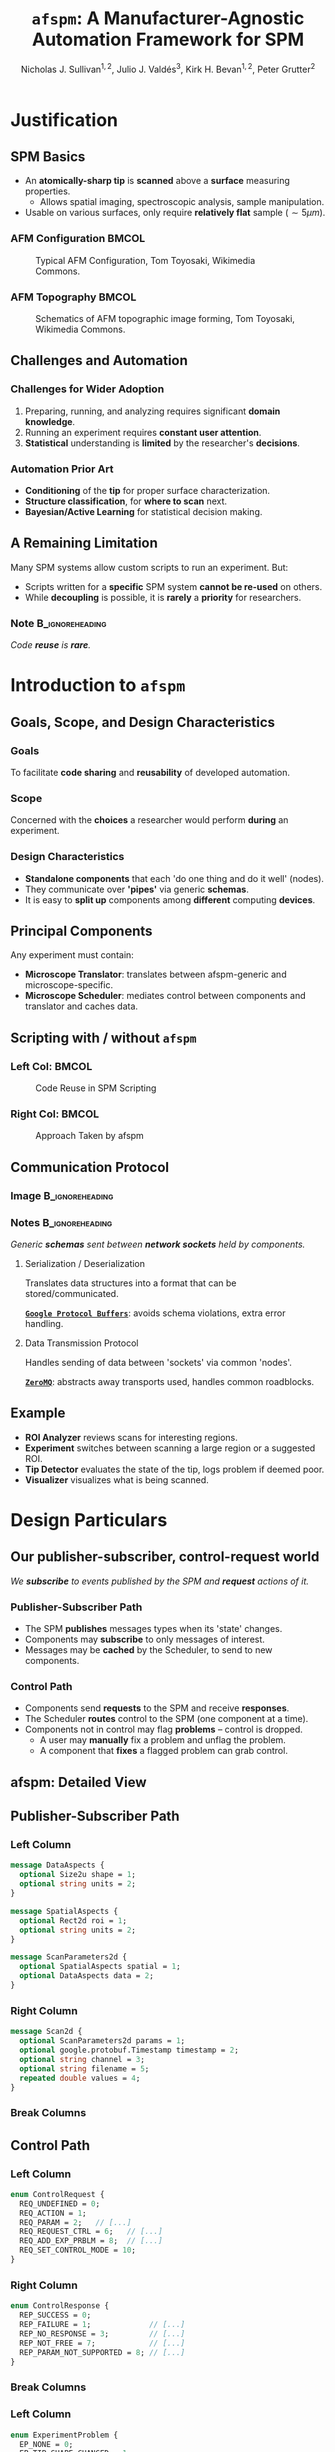 #+title: \texttt{afspm}: A Manufacturer-Agnostic Automation Framework for SPM
#+author: Nicholas J. Sullivan$^{1,2}$, Julio J. Valdés$^3$, Kirk H. Bevan$^{1,2}$, Peter Grutter$^2$
#+date:

#+startup: beamer
#+latex_class: beamer
# 10pt dictates the overall font size, from 8-12.
#+latex_class_options: [presentation, 9pt]

# Set toc to nil if no outline is desired.
# h/headlines is the headlines level considered for slides.
#+options: h:2 toc:1

# Set institute
#+beamer_header:\institute{Division of Materials Engineering, Faculty of Engineering, McGill University$^1$ \newline Department of Physics, McGill University$^2$ \newline National Research Council Canada, Digital Technologies Research Centre$^3$ \newline \bigskip\includegraphics[width=0.2\paperwidth]{./images/mcgill_sig_red.png}}

# Add mcgill logo to title slide
# #+beamer_header: \usebackgroundtemplate{\includegraphics[width=0.25\paperwidth]{./images/mcgill_sig_red.png}}

# Remove weird navigation buttons
#+beamer_header:\setbeamertemplate{navigation symbols}{}

# --- Set our theme! --- #
# -- Colors -- #
# Outer Color theme: whale, seahorse, dolphin
#+beamer_header: \usecolortheme{dolphin}
# Inner Color theme: rose, lily, orchid
#+beamer_header: \usecolortheme{rose}

#+beamer_header:\definecolor{mellowgreen}{rgb}{0.25, 0.5, 0.25}
#+beamer_header:\definecolor{mellowblue}{rgb}{0.25, 0.25, 0.5}
#+beamer_header:\definecolor{lessmellowblue}{rgb}{0.0, 0.33, 0.66}
#+beamer_header:\definecolor{urlblue}{rgb}{0.25, 0.25, 0.75}
#+beamer_header:\definecolor{mydarkgray}{rgb}{0.4, 0.4, 0.4}

# Main hook: structure. All other theme colors will be based on this.

#+beamer_header:\setbeamercolor{structure}{fg=mellowblue}

# Change the normal text color, to be less garish
#+beamer_header:\setbeamercolor{normal text}{fg=mydarkgray}

# Set urls blue
#+beamer_header:\hypersetup{colorlinks, allcolors=., urlcolor=urlblue}

# Set 'alert' (org bold) to be a nice bolded color.
# Define % between structure and black
#+beamer_header:\setbeamercolor{alerted text}{fg=structure!85!white}
#+beamer_header:\setbeamerfont{alerted text}{series=\bfseries}


# -- Theme structure -- #
# Inner theme: default, circles, rectangles, rounded
#+beamer_inner_theme: rectangles
#+beamer_outer_theme: [subsection=false, footline=empty]miniframes

# Add frame numbers
#+beamer_header:\setbeamertemplate{footline}[frame number]


# Provides nicer equation fonts
#+beamer_font_theme: professionalfonts
#+beamer_header:\documentclass[xcolor=SeaGreen]{beamer}

# Uncomment to skip animations
# #+latex_class_options: [handout, 9pt]

#+latex_header:\usepackage[nofloat]{minted}
#+latex_header:\setminted{fontsize=\footnotesize, frame=lines, framesep=2mm}
#+latex_header:\usepackage{bytefield}

# Small captions, no 'name'
#+latex_header:\usepackage[font={scriptsize}]{caption}
#+latex_header:\captionsetup[figure]{name=}

#+property: header-args :mkdirp yes :results value drawer

* Justification
** SPM Basics
- An *atomically-sharp tip* is *scanned* above a *surface* measuring properties.
  - Allows spatial imaging, spectroscopic analysis, sample manipulation.
- Usable on various surfaces, only require *relatively flat* sample ($\sim 5 \mu m$).
*** AFM Configuration :BMCOL:
:PROPERTIES:
:BEAMER_col: 0.5
:END:
# https://en.wikipedia.org/wiki/File:AFM_conf.jpg
#+attr_org: :width 50%
#+attr_latex: :width 0.75\linewidth
#+caption: Typical AFM Configuration, Tom Toyosaki, Wikimedia Commons.
[[./images/AFM_conf.jpg]]
*** AFM Topography :BMCOL:
:PROPERTIES:
:BEAMER_col: 0.5
:END:
# https://en.wikipedia.org/wiki/Atomic_force_microscopy#/media/File:Schematics_of_Topographic_image_forming.jpg
#+attr_org: :width 50%
#+attr_latex: :width 0.75\linewidth
#+caption: Schematics of AFM topographic image forming, Tom Toyosaki, Wikimedia Commons.
[[./images/Schematics_of_Topographic_image_forming.jpg]]

** Challenges and Automation
#+beamer:\pause
*** Challenges for Wider Adoption
:PROPERTIES:
:BEAMER_env: exampleblock
:END:
1. Preparing, running, and analyzing requires significant *domain knowledge*.
2. Running an experiment requires *constant user attention*.
3. *Statistical* understanding is *limited* by the researcher's *decisions*.
#+beamer:\pause
*** Automation Prior Art
- *Conditioning* of the *tip* for proper surface characterization.
- *Structure classification*, for *where to scan* next.
- *Bayesian/Active Learning* for statistical decision making.

** A Remaining Limitation
# *** Description :BMCOL:
# :PROPERTIES:
# :BEAMER_col: 0.5
# :END:
Many SPM systems allow custom scripts to run an experiment. But:
- Scripts written for a *specific* SPM system *cannot be re-used* on others.
- While *decoupling* is possible, it is *rarely* a *priority* for researchers.
#+beamer:\pause
# *** Image :BMCOL:
# :PROPERTIES:
# :BEAMER_col: 0.5
# :END:
#+attr_org: :width 50%
#+attr_latex: :width 0.5\linewidth
[[./images/code_reuse_without_afspm.png]]
#+beamer:\pause
*** Note :B_ignoreheading:
:PROPERTIES:
:BEAMER_env: ignoreheading
:END:
#+beamer:\bigskip
#+beamer:\centering
/Code *reuse* is *rare*./
* Introduction to =afspm=
** Goals, Scope, and Design Characteristics
#+beamer:\pause
*** Goals
To facilitate *code sharing* and *reusability* of developed automation.
#+beamer:\pause
*** Scope
Concerned with the *choices* a researcher would perform *during* an experiment.
#+beamer:\pause
*** Design Characteristics
- *Standalone components* that each 'do one thing and do it well' (nodes).
- They communicate over *'pipes'* via generic *schemas*.
- It is easy to *split up* components among *different* computing *devices*.
** Principal Components
#+attr_org: :width 50%
#+attr_latex: :width 0.4\linewidth
[[./images/afspm_hl_diagram.png]]

#+beamer:\pause
Any experiment must contain:
- *Microscope Translator*: translates between afspm-generic and microscope-specific.
- *Microscope Scheduler*: mediates control between components and translator and caches data.
** Scripting with / without =afspm=
*** Left Col: :BMCOL:
:PROPERTIES:
:BEAMER_col: 0.5
:END:
#+attr_org: :width 50%
#+attr_latex: :width 0.99\linewidth
#+caption: Code Reuse in SPM Scripting
[[./images/code_reuse_without_afspm.png]]
#+beamer:\pause
*** Right Col: :BMCOL:
:PROPERTIES:
:BEAMER_col: 0.5
:END:
#+attr_org: :width 50%
#+attr_latex: :width 0.8\linewidth
#+caption: Approach Taken by afspm
[[./images/code_reuse_with_afspm.png]]

** Communication Protocol
*** Image :B_ignoreheading:
:PROPERTIES:
:BEAMER_env: ignoreheading
:END:
#+attr_org: :width 50%
#+attr_latex: :width 0.35\linewidth
[[./images/network_framework.png]]

*** Notes :B_ignoreheading:
:PROPERTIES:
:BEAMER_env: ignoreheading
:END:
#+begin_center
/Generic *schemas* sent between *network sockets* held by components./
#+end_center
#+beamer:\pause
***** Serialization / Deserialization
Translates data structures into a format that can be stored/communicated.

_*=Google Protocol Buffers=*_: avoids schema violations, extra error handling.
#+beamer:\pause
***** Data Transmission Protocol
Handles sending of data between 'sockets' via common 'nodes'.

_*=ZeroMQ=*_: abstracts away transports used, handles common roadblocks.
** Example
#+attr_org: :width 50%
#+attr_latex: :width 0.7\linewidth
[[./images/afspm_hl_example.png]]

#+beamer:\pause
- *ROI Analyzer* reviews scans for interesting regions.
- *Experiment* switches between scanning a large region or a suggested ROI.
- *Tip Detector* evaluates the state of the tip, logs problem if deemed poor.
- *Visualizer* visualizes what is being scanned.

* Design Particulars
** Our publisher-subscriber, control-request world
#+begin_center
/We *subscribe* to events published by the SPM and *request* actions of it./
#+end_center
#+beamer:\pause
*** Publisher-Subscriber Path
- The SPM *publishes* messages types when its 'state' changes.
- Components may *subscribe* to only messages of interest.
- Messages may be *cached* by the Scheduler, to send to new components.
#+beamer:\pause
*** Control Path
- Components send *requests* to the SPM and receive *responses*.
- The Scheduler *routes* control to the SPM (one component at a time).
- Components not in control may flag *problems* -- control is dropped.
  - A user may *manually* fix a problem and unflag the problem.
  - A component that *fixes* a flagged problem can grab control.
** afspm: Detailed View
#+attr_org: :width 50%
#+attr_latex: :width 1.0\linewidth
[[./images/afspm_control.png]]
** Publisher-Subscriber Path
*** Left Column
:PROPERTIES:
:BEAMER_col: 0.4
:END:
#+attr_latex: :options fontsize=\scriptsize, frame=lines, framesep=2mm
#+begin_src protobuf :results code
    message DataAspects {
      optional Size2u shape = 1;
      optional string units = 2;
    }

    message SpatialAspects {
      optional Rect2d roi = 1;
      optional string units = 2;
    }

    message ScanParameters2d {
      optional SpatialAspects spatial = 1;
      optional DataAspects data = 2;
    }
#+end_src
#+begin_center
#+latex:\scriptsize{\textbf{2D Scan Parameters Schema}}
#+end_center
*** Right Column
:PROPERTIES:
:BEAMER_col: 0.52
:END:
#+attr_latex: :options fontsize=\scriptsize, frame=lines, framesep=2mm
#+begin_src protobuf :results code
message Scan2d {
  optional ScanParameters2d params = 1;
  optional google.protobuf.Timestamp timestamp = 2;
  optional string channel = 3;
  optional string filename = 5;
  repeated double values = 4;
}
#+end_src
#+begin_center
#+latex:\scriptsize{\textbf{2D Scan Schema}}
#+end_center
#+beamer:\pause
*** Break Columns
:PROPERTIES:
:BEAMER_env: ignoreheading
:END:
\bigskip
#+begin_center
#+begin_latex
\begin{scriptsize}
\begin{bytefield}[bitwidth=0.75em]{50}
\bitbox[]{10}{Frame 1} & \bitbox{20}{\texttt{`Scan2d'}} & \bitbox[]{20}{\textit{Envelope}} \\
\bitbox[]{10}{Frame 2} & \bitbox{20}{\texttt{Scan2d Data}} & \bitbox[]{20}{\textit{Serialized Data Structure}}
\end{bytefield}
\end{scriptsize}
#+end_latex
#+end_center
#+begin_center
#+latex:\scriptsize{\textbf{Message Format}}
#+end_center
** Control Path
*** Left Column
:PROPERTIES:
:BEAMER_col: 0.47
:END:
#+attr_latex: :options fontsize=\scriptsize, frame=lines, framesep=2mm
#+begin_src protobuf :results code
enum ControlRequest {
  REQ_UNDEFINED = 0;
  REQ_ACTION = 1;
  REQ_PARAM = 2;   // [...]
  REQ_REQUEST_CTRL = 6;   // [...]
  REQ_ADD_EXP_PRBLM = 8;  // [...]
  REQ_SET_CONTROL_MODE = 10;
}
#+end_src
#+begin_center
#+latex:\scriptsize{\textbf{Control Request Schema}}
#+end_center
*** Right Column
:PROPERTIES:
:BEAMER_col: 0.52
:END:
#+attr_latex: :options fontsize=\scriptsize, frame=lines, framesep=2mm
#+begin_src protobuf :results code
enum ControlResponse {
  REP_SUCCESS = 0;
  REP_FAILURE = 1;             // [...]
  REP_NO_RESPONSE = 3;         // [...]
  REP_NOT_FREE = 7;            // [...]
  REP_PARAM_NOT_SUPPORTED = 8; // [...]
}
#+end_src
#+begin_center
#+latex:\scriptsize{\textbf{Control Response Schema}}
#+end_center
*** Break Columns
:PROPERTIES:
:BEAMER_env: ignoreheading
:END:
#+beamer:\pause
*** Left Column
:PROPERTIES:
:BEAMER_col: 0.47
:END:
#+attr_latex: :options fontsize=\scriptsize, frame=lines, framesep=2mm
#+begin_src protobuf :results code
enum ExperimentProblem {
  EP_NONE = 0;
  EP_TIP_SHAPE_CHANGED = 1;
  EP_DEVICE_MALFUNCTION = 2;
  EP_FEEDBACK_NON_OPTIMAL = 3;
}
#+end_src
#+begin_center
#+latex:\scriptsize{\textbf{Experiment Problem Schema}}
#+end_center
*** Right Column
:PROPERTIES:
:BEAMER_col: 0.52
:END:
#+attr_latex: :options fontsize=\scriptsize, frame=lines, framesep=2mm
#+begin_src protobuf :results code
enum ControlMode {
  CM_UNDEFINED = 0;
  CM_MANUAL = 1;
  CM_AUTOMATED = 2;
}
#+end_src
#+begin_center
#+latex:\scriptsize{\textbf{Control Mode Schema}}
#+end_center
#+beamer:\pause
*** Break Columns
:PROPERTIES:
:BEAMER_env: ignoreheading
:END:
\bigskip
\bigskip
#+begin_center
#+begin_latex
\begin{scriptsize}
\begin{bytefield}[bitwidth=0.66em]{60}
      \bitbox[]{10}{Frame 1} & \bitbox{20}{\texttt{REQ\_REQUEST\_CTRL}} & \bitbox[]{30}{\textit{Command Request Enum}} \\
      \bitbox[]{10}{Frame 2} & \bitbox{20}{\texttt{EP\_TIP\_SHAPE\_CHANGED}} & \bitbox[]{30}{\textit{Serialized Data Structure(s)}}
\end{bytefield}
\end{scriptsize}
#+end_latex
#+end_center
#+begin_center
#+latex:\scriptsize{\textbf{Message Format}}
#+end_center
** Spawning, Monitoring, and the Config File
#+begin_center
/An experiment defined via a *config* file, with components *spawned* as needed./
#+end_center
#+beamer:\pause
*** Spawning
- Each component is instantiated as a child process (independent memory).
  - One crashed component does not crash all.
- We can spawn different components on different computers.
  - The 'spawn' command allows indication of which components to spawn.
#+beamer:\pause
*** Monitoring
- The parent process monitors spawned components for heartbeats.
- If a process has not 'beat' in a timeframe, it is killed and respawned.
- Then the caching logic chosen is important -- must be able to run.
# #+beamer:\pause
# *** Config File
# - We use a TOML-based configuration file to define experiments.
#     - Dict-of-dicts, with parser to allow variable setting.
** Sample Config File
*** Left Column
:PROPERTIES:
:BEAMER_col: 0.5
:END:
#+attr_latex: :options fontsize=\scriptsize, frame=lines, framesep=2mm
#+begin_src toml :results code
  # --- URLs --- #
  pub_url = "tcp://127.0.0.1:9000"
  psc_url = "tcp://127.0.0.1:9001"

  server_url = "tcp://127.0.0.1:6666"
  router_url = "tcp://127.0.0.1:6667"
  # [...]
  exp_scan_res = [256, 256]
  # [...]
#+end_src
#+begin_center
#+latex:\scriptsize{\textbf{General Variables}}
#+end_center
*** Right Column
:PROPERTIES:
:BEAMER_col: 0.5
:END:
#+attr_latex: :options fontsize=\scriptsize, frame=lines, framesep=2mm
#+begin_src toml :results code
  # ----- PubSub ----- #
  [translator_pub]
  class = 'afspm.io.pubsub.publisher.Publisher'
  url = 'pub_url'
  # [...]
  [experiment_sub]
  class = 'afspm.io.pubsub.subscriber.Subscriber'
  sub_url = 'psc_url'
  # [...]
#+end_src
#+begin_center
#+latex:\scriptsize{\textbf{Intermediary Classes}}
#+end_center
*** Break Columns
:PROPERTIES:
:BEAMER_env: ignoreheading
:END:
\bigskip
#+attr_latex: :options fontsize=\scriptsize, frame=lines, framesep=2mm
#+begin_src toml :results code
[translator]
component = true
class = 'afspm.components.microscope.translators.gxsm.translator.GxsmTranslator'
publisher = 'translator_pub'
control_server = 'translator_server'
# [...]
#+end_src
#+begin_center
#+latex:\scriptsize{\textbf{Config Components}}
#+end_center
** Expandability
#+begin_center
/We defined a *`basis'* set of schemas we believe are standard./

/But this is quite arbitrary! Here are ways you can expand upon them./
#+end_center
#+beamer:\pause
*** Parameters
- Can add generic *parameter* IDs and/or create `composite' parameters (e.g. ScanParameters2d).
#+beamer:\pause
*** Actions
- Can send these by providing generic *action* ID linked to method.
#+beamer:\pause
*** Custom Messages
- Any user may create custom messages or expand existing ones.
#+beamer:\pause
*** Operating Modes
- If switching between operating modes with presets, use actions.
- If needing to explicit parameters, add new `composite' parameter request.

** The End :BMCOL:
:PROPERTIES:
:BEAMER_col: 1.0
:END:
#+beamer:\centering
Let us know what you think and help us make it better.

#+beamer:\medskip
[[https://www.github.com/nsulmol/afspm][afspm on github]]
